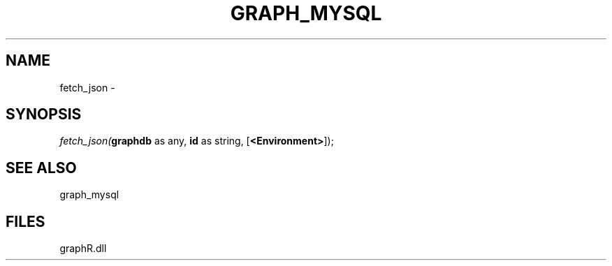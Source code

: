 .\" man page create by R# package system.
.TH GRAPH_MYSQL 1 2000-Jan "fetch_json" "fetch_json"
.SH NAME
fetch_json \- 
.SH SYNOPSIS
\fIfetch_json(\fBgraphdb\fR as any, 
\fBid\fR as string, 
[\fB<Environment>\fR]);\fR
.SH SEE ALSO
graph_mysql
.SH FILES
.PP
graphR.dll
.PP
